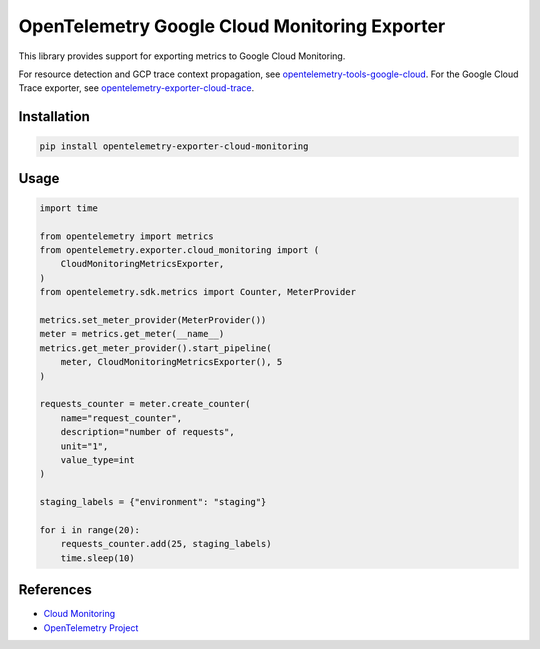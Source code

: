 OpenTelemetry Google Cloud Monitoring Exporter
==============================================

.. image:: https://badge.fury.io/py/opentelemetry-exporter-cloud-monitoring.svg
    :target: https://badge.fury.io/py/opentelemetry-exporter-cloud-monitoring

.. image:: https://readthedocs.org/projects/google-cloud-opentelemetry/badge/?version=latest
    :target: https://google-cloud-opentelemetry.readthedocs.io/en/latest/?badge=latest
    :alt: Documentation Status

This library provides support for exporting metrics to Google Cloud
Monitoring.

For resource detection and GCP trace context propagation, see
`opentelemetry-tools-google-cloud
<https://pypi.org/project/opentelemetry-tools-google-cloud/>`_. For the
Google Cloud Trace exporter, see `opentelemetry-exporter-cloud-trace
<https://pypi.org/project/opentelemetry-exporter-cloud-trace/>`_.

Installation
------------

.. code:: bash

    pip install opentelemetry-exporter-cloud-monitoring

Usage
-----

.. code:: python

    import time

    from opentelemetry import metrics
    from opentelemetry.exporter.cloud_monitoring import (
        CloudMonitoringMetricsExporter,
    )
    from opentelemetry.sdk.metrics import Counter, MeterProvider

    metrics.set_meter_provider(MeterProvider())
    meter = metrics.get_meter(__name__)
    metrics.get_meter_provider().start_pipeline(
        meter, CloudMonitoringMetricsExporter(), 5
    )

    requests_counter = meter.create_counter(
        name="request_counter",
        description="number of requests",
        unit="1",
        value_type=int
    )

    staging_labels = {"environment": "staging"}

    for i in range(20):
        requests_counter.add(25, staging_labels)
        time.sleep(10)



References
----------

* `Cloud Monitoring <https://cloud.google.com/monitoring>`_
* `OpenTelemetry Project <https://opentelemetry.io/>`_
